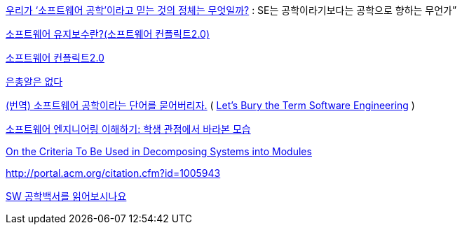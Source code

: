http://www.talk-with-hani.com/archives/1160[우리가 ‘소프트웨어 공학’이라고 믿는 것의 정체는 무엇일까?]  : SE는 공학이라기보다는 공학으로 향하는 무언가”  

http://minslovey.tistory.com/17[소프트웨어 유지보수란?(소프트웨어 컨플릭트2.0)]

http://legendre.tistory.com/178[소프트웨어 컨플릭트2.0]

http://www.lips.utexas.edu/ee382c-15005/Readings/Readings1/05-Broo87.pdf[은총알은 없다]

http://jhrogue.blogspot.com/2008/06/blog-post_23.html[(번역) 소프트웨어 공학이라는 단어를 묻어버리자.] ( http://www.agilejournal.com/content/view/696/76/[Let's Bury the Term Software Engineering] )

http://www.ibm.com/developerworks/kr/library/08/jan08/pollice/[소프트웨어 엔지니어링 이해하기: 학생 관점에서 바라본 모습]

http://www.cs.umd.edu/class/spring2003/cmsc838p/Design/criteria.pdf[On the Criteria To Be Used in Decomposing Systems into Modules]

http://portal.acm.org/citation.cfm?id=1005943[http://portal.acm.org/citation.cfm?id=1005943]

http://moai.tistory.com/882[SW 공학백서를 읽어보시나요]
